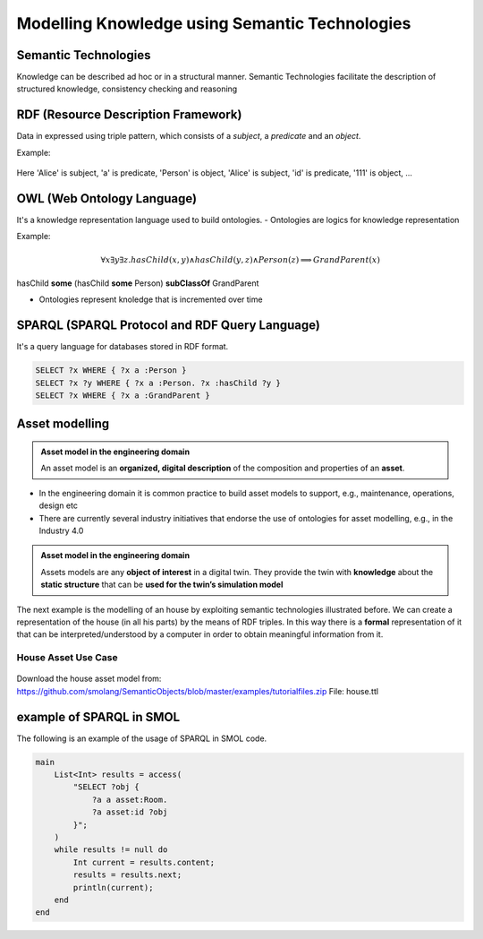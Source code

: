 Modelling Knowledge using Semantic Technologies
===============================================

Semantic Technologies
----------------------

Knowledge can be described ad hoc or in a structural manner. Semantic Technologies facilitate the description of structured knowledge, consistency checking and reasoning

RDF (Resource Description Framework)
-------------------------------------

Data in expressed using triple pattern, which consists of a *subject*, a *predicate* and an *object*.

Example:

.. figure:: /images/rdf-example.svg
   :align: center
   :alt: RDF example

Here 'Alice' is subject, 'a' is predicate, 'Person' is object, 'Alice' is subject,
'id' is predicate, '111' is object, ...

..
    TODO: what does this mean?

OWL (Web Ontology Language)
---------------------------

It's a knowledge representation language used to build ontologies.
- Ontologies are logics for knowledge representation

Example:

.. figure:: /images/owl-example.svg
   :align: center
   :alt: OWL example

.. math::
    \forall x \exists y \exists z . hasChild(x, y) \land hasChild(y, z) \land Person(z) \implies GrandParent(x)
    
..
    TODO: check if formatted correctly

hasChild **some** (hasChild **some** Person) **subClassOf** GrandParent

- Ontologies represent knoledge that is incremented over time

SPARQL (SPARQL Protocol and RDF Query Language)
-----------------------------------------------

It's a query language for databases stored in RDF format.

.. figure:: /images/owl-example.svg
   :align: center
   :alt: OWL example

.. code-block:: sparql
    
    SELECT ?x WHERE { ?x a :Person }
    SELECT ?x ?y WHERE { ?x a :Person. ?x :hasChild ?y }
    SELECT ?x WHERE { ?x a :GrandParent }

..
    TODO: add example in Protégé image

Asset modelling
---------------

.. admonition:: **Asset model in the engineering domain**
    :class: note

    An asset model is an **organized, digital description** of the composition and properties of an **asset**.

* In the engineering domain it is common practice to build asset models to support, e.g., maintenance, operations, design etc
* There are currently several industry initiatives that endorse the use of ontologies for asset modelling, e.g., in the Industry 4.0

.. admonition:: Asset model in the engineering domain
    :class: note

    Assets models are any **object of interest** in a digital twin. They provide the twin with **knowledge** about the **static structure** that can be **used for the twin’s simulation model**

The next example is the modelling of an house by exploiting semantic technologies illustrated before.
We can create a representation of the house (in all his parts) by the means of RDF triples.
In this way there is a **formal** representation of it that can be interpreted/understood by a computer in order to obtain meaningful information from it.

House Asset Use Case
^^^^^^^^^^^^^^^^^^^^

.. figure:: /images/house-asset-use-case.svg
   :align: center
   :alt: House Asset Use Case

Download the house asset model from: https://github.com/smolang/SemanticObjects/blob/master/examples/tutorialfiles.zip
File: house.ttl

example of SPARQL in SMOL
-------------------------

The following is an example of the usage of SPARQL in SMOL code.

.. code-block::

    main
        List<Int> results = access(
            "SELECT ?obj {
                ?a a asset:Room.
                ?a asset:id ?obj
            }";
        )
        while results != null do
            Int current = results.content;
            results = results.next;
            println(current);
        end
    end
